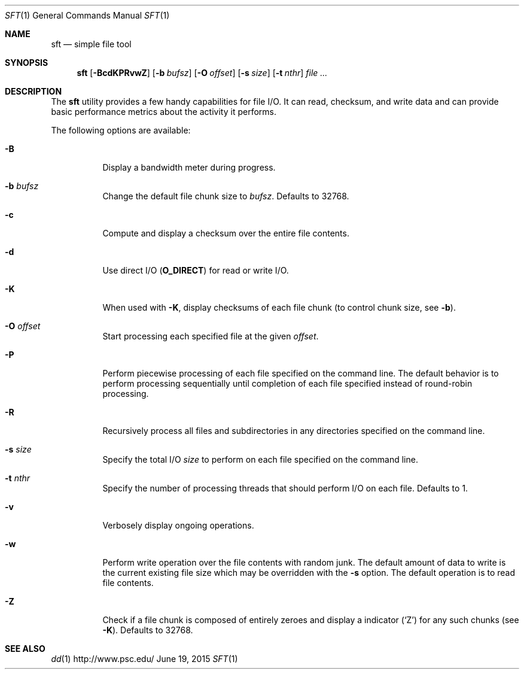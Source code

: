 .\" $Id$
.\" %ISC_START_LICENSE%
.\" ---------------------------------------------------------------------
.\" Copyright 2016-2018, Google, LLC
.\" Copyright 2013-2018, Pittsburgh Supercomputing Center
.\"
.\" Permission to use, copy, modify, and distribute this software for any
.\" purpose with or without fee is hereby granted, provided that the
.\" above copyright notice and this permission notice appear in all
.\" copies.
.\"
.\" THE SOFTWARE IS PROVIDED "AS IS" AND THE AUTHOR DISCLAIMS ALL
.\" WARRANTIES WITH REGARD TO THIS SOFTWARE INCLUDING ALL IMPLIED
.\" WARRANTIES OF MERCHANTABILITY AND FITNESS.  IN NO EVENT SHALL THE
.\" AUTHOR BE LIABLE FOR ANY SPECIAL, DIRECT, INDIRECT, OR CONSEQUENTIAL
.\" DAMAGES OR ANY DAMAGES WHATSOEVER RESULTING FROM LOSS OF USE, DATA OR
.\" PROFITS, WHETHER IN AN ACTION OF CONTRACT, NEGLIGENCE OR OTHER
.\" TORTIOUS ACTION, ARISING OUT OF OR IN CONNECTION WITH THE USE OR
.\" PERFORMANCE OF THIS SOFTWARE.
.\" --------------------------------------------------------------------
.\" %END_LICENSE%
.Dd June 19, 2015
.Dt SFT 1
.ds volume PSC \- User Reference Manual
.Os http://www.psc.edu/
.Sh NAME
.Nm sft
.Nd simple file tool
.Sh SYNOPSIS
.Nm sft
.Bk -words
.Op Fl BcdKPRvwZ
.Op Fl b Ar bufsz
.Op Fl O Ar offset
.Op Fl s Ar size
.Op Fl t Ar nthr
.Ar
.Ek
.Sh DESCRIPTION
The
.Nm
utility provides a few handy capabilities for file I/O.
It can read, checksum, and write data and can provide basic performance
metrics about the activity it performs.
.Pp
The following options are available:
.Bl -tag -width Ds
.It Fl B
Display a bandwidth meter during progress.
.It Fl b Ar bufsz
Change the default file chunk size to
.Ar bufsz .
Defaults to 32768.
.It Fl c
Compute and display a checksum over the entire file contents.
.It Fl d
Use direct I/O
.Pq Li O_DIRECT
for read or write I/O.
.It Fl K
When used with
.Fl K ,
display checksums of each file chunk
.Pq to control chunk size, see Fl b .
.It Fl O Ar offset
Start processing each specified file at the given
.Ar offset .
.It Fl P
Perform piecewise processing of each file specified on the command line.
The default behavior is to perform processing sequentially until
completion of each file specified instead of round-robin processing.
.It Fl R
Recursively process all files and subdirectories in any directories
specified on the command line.
.It Fl s Ar size
Specify the total I/O
.Ar size
to perform on each file specified on the command line.
.It Fl t Ar nthr
Specify the number of processing threads that should perform I/O on each
file.
Defaults to 1.
.It Fl v
Verbosely display ongoing operations.
.It Fl w
Perform write operation over the file contents with random junk.
The default amount of data to write is the current existing file size
which may be overridden with the
.Fl s
option.
The default operation is to read file contents.
.It Fl Z
Check if a file chunk is composed of entirely zeroes and display
a indicator
.Pq Sq Z
for any such chunks
.Pq see Fl K .
Defaults to 32768.
.El
.\" .El
.\" .Sh ENVIRONMENT
.\" pfl env
.\" .Bl -tag -width Ev
.\" .El
.Sh SEE ALSO
.Xr dd 1
